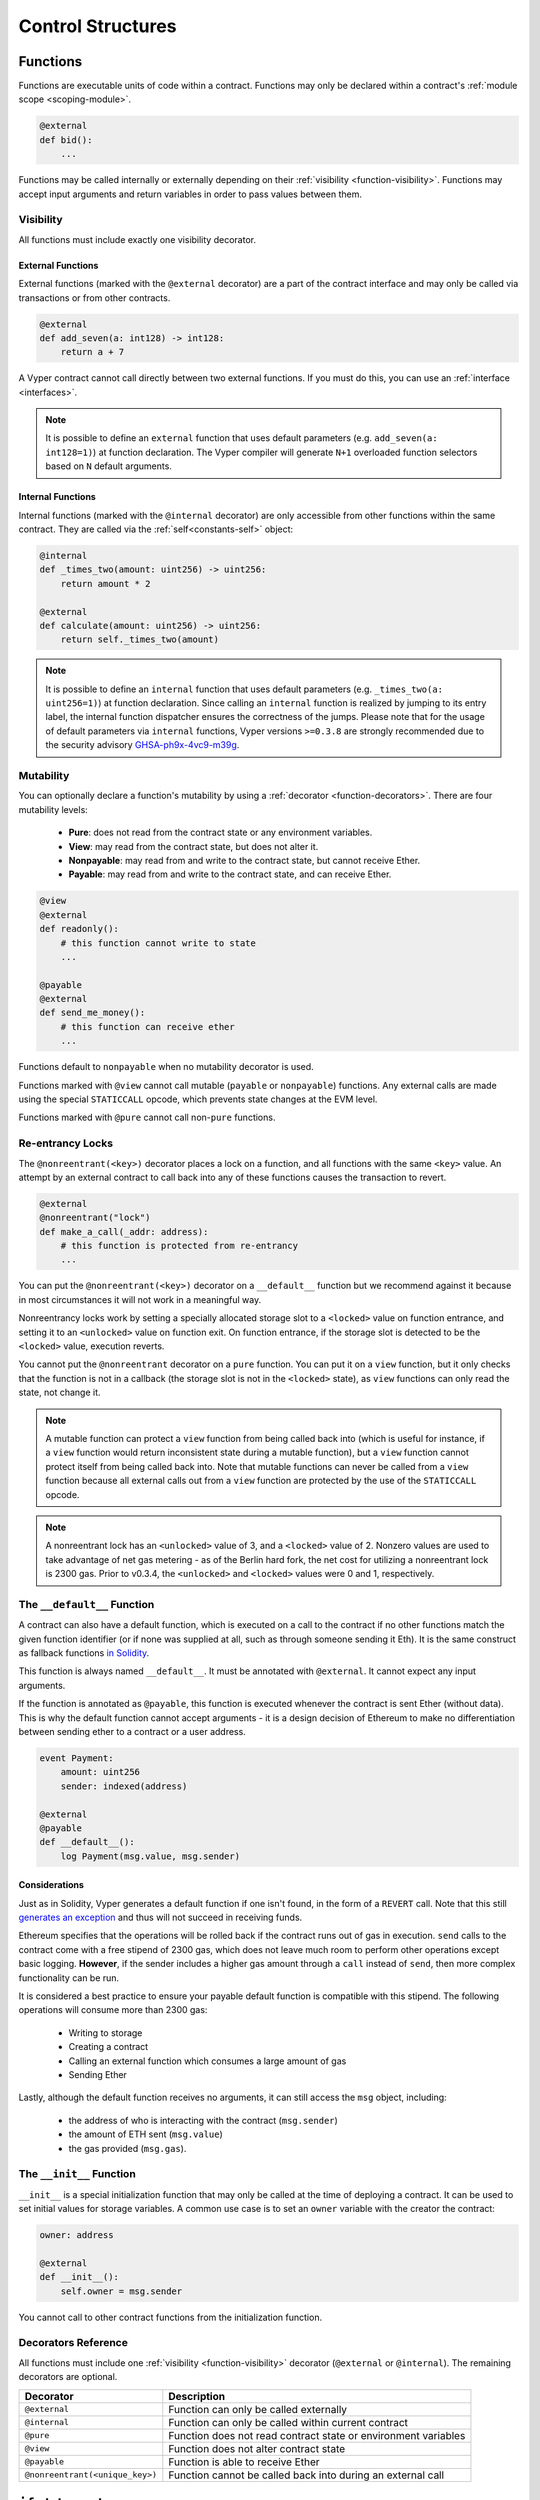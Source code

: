 .. _control-structures:

Control Structures
##################

.. _control-structures-functions:

Functions
=========

Functions are executable units of code within a contract. Functions may only be declared within a contract's :ref:`module scope <scoping-module>`.

.. code-block:: python

    @external
    def bid():
        ...

Functions may be called internally or externally depending on their :ref:`visibility <function-visibility>`. Functions may accept input arguments and return variables in order to pass values between them.

.. _function-visibility:

Visibility
----------

All functions must include exactly one visibility decorator.

External Functions
******************

External functions (marked with the ``@external`` decorator) are a part of the contract interface and may only be called via transactions or from other contracts.

.. code-block:: python

    @external
    def add_seven(a: int128) -> int128:
        return a + 7

A Vyper contract cannot call directly between two external functions. If you must do this, you can use an :ref:`interface <interfaces>`.

.. note::
    It is possible to define an ``external`` function that uses default parameters (e.g. ``add_seven(a: int128=1)``) at function declaration. The Vyper compiler will generate ``N+1`` overloaded function selectors based on ``N`` default arguments.

.. _structure-functions-internal:

Internal Functions
******************

Internal functions (marked with the ``@internal`` decorator) are only accessible from other functions within the same contract. They are called via the :ref:`self<constants-self>` object:

.. code-block:: python

    @internal
    def _times_two(amount: uint256) -> uint256:
        return amount * 2

    @external
    def calculate(amount: uint256) -> uint256:
        return self._times_two(amount)

.. note::
    It is possible to define an ``internal`` function that uses default parameters (e.g. ``_times_two(a: uint256=1)``) at function declaration. Since calling an ``internal`` function is realized by jumping to its entry label, the internal function dispatcher ensures the correctness of the jumps. Please note that for the usage of default parameters via ``internal`` functions, Vyper versions ``>=0.3.8`` are strongly recommended due to the security advisory `GHSA-ph9x-4vc9-m39g <https://github.com/vyperlang/vyper/security/advisories/GHSA-ph9x-4vc9-m39g>`_.

Mutability
----------

.. _function-mutability:

You can optionally declare a function's mutability by using a :ref:`decorator <function-decorators>`. There are four mutability levels:

    * **Pure**: does not read from the contract state or any environment variables.
    * **View**: may read from the contract state, but does not alter it.
    * **Nonpayable**: may read from and write to the contract state, but cannot receive Ether.
    * **Payable**: may read from and write to the contract state, and can receive Ether.

.. code-block:: python

    @view
    @external
    def readonly():
        # this function cannot write to state
        ...

    @payable
    @external
    def send_me_money():
        # this function can receive ether
        ...

Functions default to ``nonpayable`` when no mutability decorator is used.

Functions marked with ``@view`` cannot call mutable (``payable`` or ``nonpayable``) functions. Any external calls are made using the special ``STATICCALL`` opcode, which prevents state changes at the EVM level.

Functions marked with ``@pure`` cannot call non-``pure`` functions.

Re-entrancy Locks
-----------------

The ``@nonreentrant(<key>)`` decorator places a lock on a function, and all functions with the same ``<key>`` value. An attempt by an external contract to call back into any of these functions causes the transaction to revert.

.. code-block:: python

    @external
    @nonreentrant("lock")
    def make_a_call(_addr: address):
        # this function is protected from re-entrancy
        ...

You can put the ``@nonreentrant(<key>)`` decorator on a ``__default__`` function but we recommend against it because in most circumstances it will not work in a meaningful way.

Nonreentrancy locks work by setting a specially allocated storage slot to a ``<locked>`` value on function entrance, and setting it to an ``<unlocked>`` value on function exit. On function entrance, if the storage slot is detected to be the ``<locked>`` value, execution reverts.

You cannot put the ``@nonreentrant`` decorator on a ``pure`` function. You can put it on a ``view`` function, but it only checks that the function is not in a callback (the storage slot is not in the ``<locked>`` state), as ``view`` functions can only read the state, not change it.

.. note::
    A mutable function can protect a ``view`` function from being called back into (which is useful for instance, if a ``view`` function would return inconsistent state during a mutable function), but a ``view`` function cannot protect itself from being called back into. Note that mutable functions can never be called from a ``view`` function because all external calls out from a ``view`` function are protected by the use of the ``STATICCALL`` opcode.

.. note::

    A nonreentrant lock has an ``<unlocked>`` value of 3, and a ``<locked>`` value of 2. Nonzero values are used to take advantage of net gas metering - as of the Berlin hard fork, the net cost for utilizing a nonreentrant lock is 2300 gas. Prior to v0.3.4, the ``<unlocked>`` and ``<locked>`` values were 0 and 1, respectively.


The ``__default__`` Function
--------------------------

A contract can also have a default function, which is executed on a call to the contract if no other functions match the given function identifier (or if none was supplied at all, such as through someone sending it Eth). It is the same construct as fallback functions `in Solidity <https://solidity.readthedocs.io/en/latest/contracts.html?highlight=fallback#fallback-function>`_.

This function is always named ``__default__``. It must be annotated with ``@external``. It cannot expect any input arguments.

If the function is annotated as ``@payable``, this function is executed whenever the contract is sent Ether (without data). This is why the default function cannot accept arguments - it is a design decision of Ethereum to make no differentiation between sending ether to a contract or a user address.

.. code-block:: python

    event Payment:
        amount: uint256
        sender: indexed(address)

    @external
    @payable
    def __default__():
        log Payment(msg.value, msg.sender)

Considerations
**************

Just as in Solidity, Vyper generates a default function if one isn't found, in the form of a ``REVERT`` call. Note that this still `generates an exception <https://github.com/ethereum/wiki/wiki/Subtleties>`_ and thus will not succeed in receiving funds.

Ethereum specifies that the operations will be rolled back if the contract runs out of gas in execution. ``send`` calls to the contract come with a free stipend of 2300 gas, which does not leave much room to perform other operations except basic logging. **However**, if the sender includes a higher gas amount through a ``call`` instead of ``send``, then more complex functionality can be run.

It is considered a best practice to ensure your payable default function is compatible with this stipend. The following operations will consume more than 2300 gas:

    * Writing to storage
    * Creating a contract
    * Calling an external function which consumes a large amount of gas
    * Sending Ether

Lastly, although the default function receives no arguments, it can still access the ``msg`` object, including:

    * the address of who is interacting with the contract (``msg.sender``)
    * the amount of ETH sent (``msg.value``)
    * the gas provided (``msg.gas``).

The ``__init__`` Function
-----------------------

``__init__`` is a special initialization function that may only be called at the time of deploying a contract. It can be used to set initial values for storage variables. A common use case is to set an ``owner`` variable with the creator the contract:

.. code-block:: python

    owner: address

    @external
    def __init__():
        self.owner = msg.sender

You cannot call to other contract functions from the initialization function.

.. _function-decorators:

Decorators Reference
--------------------

All functions must include one :ref:`visibility <function-visibility>` decorator (``@external`` or ``@internal``). The remaining decorators are optional.

=============================== ===========================================================
Decorator                       Description
=============================== ===========================================================
``@external``                   Function can only be called externally
``@internal``                   Function can only be called within current contract
``@pure``                       Function does not read contract state or environment variables
``@view``                       Function does not alter contract state
``@payable``                    Function is able to receive Ether
``@nonreentrant(<unique_key>)`` Function cannot be called back into during an external call
=============================== ===========================================================

``if`` statements
=================

The ``if`` statement is a control flow construct used for conditional execution:

.. code-block:: python

    if CONDITION:
        ...

``CONDITION`` is a boolean or boolean operation. The boolean is evaluated left-to-right, one expression at a time, until the condition is found to be true or false.  If true, the logic in the body of the ``if`` statement is executed.

Note that unlike Python, Vyper does not allow implicit conversion from non-boolean types within the condition of an ``if`` statement. ``if 1: pass`` will fail to compile with a type mismatch.

You can also include ``elif`` and ``else`` statements, to add more conditional statements and a body that executes when the conditionals are false:

.. code-block:: python

    if CONDITION:
        ...
    elif OTHER_CONDITION:
        ...
    else:
        ...

``for`` loops
=============

The ``for`` statement is a control flow construct used to iterate over a value:

.. code-block:: python

    for i in <ITERABLE>:
        ...

The iterated value can be a static array, a dynamic array, or generated from the built-in ``range`` function.

Array Iteration
---------------

You can use ``for`` to iterate through the values of any array variable:

.. code-block:: python

    foo: int128[3] = [4, 23, 42]
    for i in foo:
        ...

In the above, example, the loop executes three times with ``i`` assigned the values of ``4``, ``23``, and then ``42``.

You can also iterate over a literal array, as long as a common type can be determined for each item in the array:

.. code-block:: python

    for i in [4, 23, 42]:
        ...

Some restrictions:

* You cannot iterate over a multi-dimensional array.  ``i`` must always be a base type.
* You cannot modify a value in an array while it is being iterated, or call to a function that might modify the array being iterated.

Range Iteration
---------------

Ranges are created using the ``range`` function. The following examples are valid uses of ``range``:

.. code-block:: python

    for i in range(STOP):
        ...

``STOP`` is a literal integer greater than zero. ``i`` begins as zero and increments by one until it is equal to ``STOP``.

.. code-block:: python

    for i in range(START, STOP):
        ...

``START`` and ``STOP`` are literal integers, with ``STOP`` being a greater value than ``START``. ``i`` begins as ``START`` and increments by one until it is equal to ``STOP``.

.. code-block:: python

    for i in range(a, a + N):
        ...

``a`` is a variable with an integer type and ``N`` is a literal integer greater than zero.  ``i`` begins as ``a`` and increments by one until it is equal to ``a + N``.
